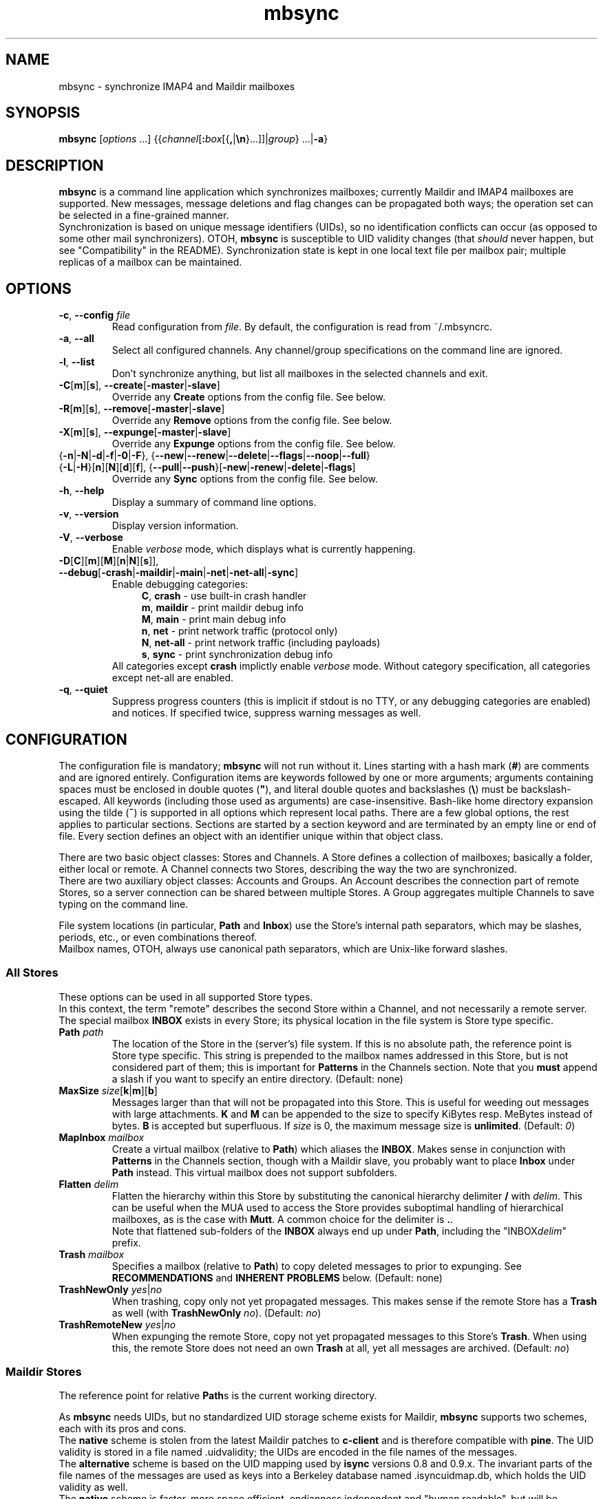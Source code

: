 .ig
\" mbsync - mailbox synchronizer
\" Copyright (C) 2000-2002 Michael R. Elkins <me@mutt.org>
\" Copyright (C) 2002-2004,2011-2015 Oswald Buddenhagen <ossi@users.sf.net>
\" Copyright (C) 2004 Theodore Y. Ts'o <tytso@mit.edu>
\"
\"  This program is free software; you can redistribute it and/or modify
\"  it under the terms of the GNU General Public License as published by
\"  the Free Software Foundation; either version 2 of the License, or
\"  (at your option) any later version.
\"
\"  This program is distributed in the hope that it will be useful,
\"  but WITHOUT ANY WARRANTY; without even the implied warranty of
\"  MERCHANTABILITY or FITNESS FOR A PARTICULAR PURPOSE.  See the
\"  GNU General Public License for more details.
\"
\"  You should have received a copy of the GNU General Public License
\"  along with this program.  If not, see <http://www.gnu.org/licenses/>.
\"
\" As a special exception, mbsync may be linked with the OpenSSL library,
\" despite that library's more restrictive license.
..
.TH mbsync 1 "2015 Mar 22"
..
.SH NAME
mbsync - synchronize IMAP4 and Maildir mailboxes
..
.SH SYNOPSIS
\fBmbsync\fR [\fIoptions\fR ...] {{\fIchannel\fR[\fB:\fIbox\fR[{\fB,\fR|\fB\\n\fR}...]]|\fIgroup\fR} ...|\fB-a\fR}
..
.SH DESCRIPTION
\fBmbsync\fR is a command line application which synchronizes mailboxes;
currently Maildir and IMAP4 mailboxes are supported.
New messages, message deletions and flag changes can be propagated both ways;
the operation set can be selected in a fine-grained manner.
.br
Synchronization is based on unique message identifiers (UIDs), so no
identification conflicts can occur (as opposed to some other mail synchronizers).
OTOH, \fBmbsync\fR is susceptible to UID validity changes (that \fIshould\fR
never happen, but see "Compatibility" in the README).
Synchronization state is kept in one local text file per mailbox pair;
multiple replicas of a mailbox can be maintained.
..
.SH OPTIONS
.TP
\fB-c\fR, \fB--config\fR \fIfile\fR
Read configuration from \fIfile\fR.
By default, the configuration is read from ~/.mbsyncrc.
.TP
\fB-a\fR, \fB--all\fR
Select all configured channels. Any channel/group specifications on the command
line are ignored.
.TP
\fB-l\fR, \fB--list\fR
Don't synchronize anything, but list all mailboxes in the selected channels
and exit.
.TP
\fB-C\fR[\fBm\fR][\fBs\fR], \fB--create\fR[\fB-master\fR|\fB-slave\fR]
Override any \fBCreate\fR options from the config file. See below.
.TP
\fB-R\fR[\fBm\fR][\fBs\fR], \fB--remove\fR[\fB-master\fR|\fB-slave\fR]
Override any \fBRemove\fR options from the config file. See below.
.TP
\fB-X\fR[\fBm\fR][\fBs\fR], \fB--expunge\fR[\fB-master\fR|\fB-slave\fR]
Override any \fBExpunge\fR options from the config file. See below.
.TP
{\fB-n\fR|\fB-N\fR|\fB-d\fR|\fB-f\fR|\fB-0\fR|\fB-F\fR},\
 {\fB--new\fR|\fB--renew\fR|\fB--delete\fR|\fB--flags\fR|\fB--noop\fR|\fB--full\fR}
.TP
\r{\fB-L\fR|\fB-H\fR}[\fBn\fR][\fBN\fR][\fBd\fR][\fBf\fR],\
 {\fB--pull\fR|\fB--push\fR}[\fB-new\fR|\fB-renew\fR|\fB-delete\fR|\fB-flags\fR]
Override any \fBSync\fR options from the config file. See below.
.TP
\fB-h\fR, \fB--help\fR
Display a summary of command line options.
.TP
\fB-v\fR, \fB--version\fR
Display version information.
.TP
\fB-V\fR, \fB--verbose\fR
Enable \fIverbose\fR mode, which displays what is currently happening.
.TP
\fB-D\fR[\fBC\fR][\fBm\fR][\fBM\fR][\fBn\fR|\fBN\fR][\fBs\fR]\fR]\fR,\
 \fB--debug\fR[\fB-crash\fR|\fB-maildir\fR|\fB-main\fR|\fB-net\fR|\fB-net-all\fR|\fB-sync\fR]
Enable debugging categories:
.in +4
\fBC\fR, \fBcrash\fR - use built-in crash handler
.br
\fBm\fR, \fBmaildir\fR - print maildir debug info
.br
\fBM\fR, \fBmain\fR - print main debug info
.br
\fBn\fR, \fBnet\fR - print network traffic (protocol only)
.br
\fBN\fR, \fBnet-all\fR - print network traffic (including payloads)
.br
\fBs\fR, \fBsync\fR - print synchronization debug info
.in -4
All categories except \fBcrash\fR implictly enable \fIverbose\fR mode.
Without category specification, all categories except net-all are enabled.
.TP
\fB-q\fR, \fB--quiet\fR
Suppress progress counters (this is implicit if stdout is no TTY,
or any debugging categories are enabled) and notices.
If specified twice, suppress warning messages as well.
..
.SH CONFIGURATION
The configuration file is mandatory; \fBmbsync\fR will not run without it.
Lines starting with a hash mark (\fB#\fR) are comments and are ignored entirely.
Configuration items are keywords followed by one or more arguments;
arguments containing spaces must be enclosed in double quotes (\fB"\fR),
and literal double quotes and backslashes (\fB\\\fR) must be backslash-escaped.
All keywords (including those used as arguments) are case-insensitive.
Bash-like home directory expansion using the tilde (\fB~\fR) is supported
in all options which represent local paths.
There are a few global options, the rest applies to particular sections.
Sections are started by a section keyword and are terminated by an empty line
or end of file.
Every section defines an object with an identifier unique within that
object class.
.P
There are two basic object classes: Stores and Channels. A Store defines
a collection of mailboxes; basically a folder, either local or remote.
A Channel connects two Stores, describing the way the two are synchronized.
.br
There are two auxiliary object classes: Accounts and Groups. An Account
describes the connection part of remote Stores, so a server connection can be
shared between multiple Stores. A Group aggregates multiple Channels to
save typing on the command line.
.P
File system locations (in particular, \fBPath\fR and \fBInbox\fR) use the
Store's internal path separators, which may be slashes, periods, etc., or
even combinations thereof.
.br
Mailbox names, OTOH, always use canonical path separators, which are
Unix-like forward slashes.
..
.SS All Stores
These options can be used in all supported Store types.
.br
In this context, the term "remote" describes the second Store within a Channel,
and not necessarily a remote server.
.br
The special mailbox \fBINBOX\fR exists in every Store; its physical location
in the file system is Store type specific.
..
.TP
\fBPath\fR \fIpath\fR
The location of the Store in the (server's) file system.
If this is no absolute path, the reference point is Store type specific.
This string is prepended to the mailbox names addressed in this Store,
but is not considered part of them; this is important for \fBPatterns\fR
in the Channels section.
Note that you \fBmust\fR append a slash if you want to specify an entire
directory.
(Default: none)
..
.TP
\fBMaxSize\fR \fIsize\fR[\fBk\fR|\fBm\fR][\fBb\fR]
Messages larger than that will not be propagated into this Store.
This is useful for weeding out messages with large attachments.
\fBK\fR and \fBM\fR can be appended to the size to specify KiBytes resp.
MeBytes instead of bytes. \fBB\fR is accepted but superfluous.
If \fIsize\fR is 0, the maximum message size is \fBunlimited\fR.
(Default: \fI0\fR)
..
.TP
\fBMapInbox\fR \fImailbox\fR
Create a virtual mailbox (relative to \fBPath\fR) which aliases
the \fBINBOX\fR. Makes sense in conjunction with \fBPatterns\fR in the
Channels section, though with a Maildir slave, you probably want to
place \fBInbox\fR under \fBPath\fR instead.
This virtual mailbox does not support subfolders.
..
.TP
\fBFlatten\fR \fIdelim\fR
Flatten the hierarchy within this Store by substituting the canonical
hierarchy delimiter \fB/\fR with \fIdelim\fR.
This can be useful when the MUA used to access the Store provides
suboptimal handling of hierarchical mailboxes, as is the case with
\fBMutt\fR.
A common choice for the delimiter is \fB.\fR.
.br
Note that flattened sub-folders of the \fBINBOX\fR always end up
under \fBPath\fR, including the "INBOX\fIdelim\fR" prefix.
..
.TP
\fBTrash\fR \fImailbox\fR
Specifies a mailbox (relative to \fBPath\fR) to copy deleted messages to
prior to expunging.
See \fBRECOMMENDATIONS\fR and \fBINHERENT PROBLEMS\fR below.
(Default: none)
..
.TP
\fBTrashNewOnly\fR \fIyes\fR|\fIno\fR
When trashing, copy only not yet propagated messages. This makes sense if the
remote Store has a \fBTrash\fR as well (with \fBTrashNewOnly\fR \fIno\fR).
(Default: \fIno\fR)
..
.TP
\fBTrashRemoteNew\fR \fIyes\fR|\fIno\fR
When expunging the remote Store, copy not yet propagated messages to this
Store's \fBTrash\fR. When using this, the remote Store does not need an own
\fBTrash\fR at all, yet all messages are archived.
(Default: \fIno\fR)
..
.SS Maildir Stores
The reference point for relative \fBPath\fRs is the current working directory.
.P
As \fBmbsync\fR needs UIDs, but no standardized UID storage scheme exists for
Maildir, \fBmbsync\fR supports two schemes, each with its pros and cons.
.br
The \fBnative\fR scheme is stolen from the latest Maildir patches to \fBc-client\fR
and is therefore compatible with \fBpine\fR. The UID validity is stored in a
file named .uidvalidity; the UIDs are encoded in the file names of the messages.
.br
The \fBalternative\fR scheme is based on the UID mapping used by \fBisync\fR
versions 0.8 and 0.9.x. The invariant parts of the file names of the messages
are used as keys into a Berkeley database named .isyncuidmap.db, which holds
the UID validity as well.
.br
The \fBnative\fR scheme is faster, more space efficient, endianness independent
and "human readable", but will be disrupted if a message is copied from another
mailbox without getting a new file name; this would result in duplicated UIDs
sooner or later, which in turn results in a UID validity change, making
synchronization fail.
The \fBalternative\fR scheme would fail if a MUA changed a message's file name
in a part \fBmbsync\fR considers invariant; this would be interpreted as a
message deletion and a new message, resulting in unnecessary traffic.
.br
\fBMutt\fR is known to work fine with both schemes.
.br
Use \fBmdconvert\fR to convert mailboxes from one scheme to the other.
..
.TP
\fBMaildirStore\fR \fIname\fR
Define the Maildir Store \fIname\fR, opening a section for its parameters.
..
.TP
\fBAltMap\fR \fIyes\fR|\fIno\fR
Use the \fBalternative\fR UID storage scheme for mailboxes in this Store.
This does not affect mailboxes that do already have a UID storage scheme;
use \fBmdconvert\fR to change it.
(Default: \fIno\fR)
..
.TP
\fBInbox\fR \fIpath\fR
The location of the \fBINBOX\fR. This is \fInot\fR relative to \fBPath\fR,
but it is allowed to place the \fBINBOX\fR inside the \fBPath\fR.
(Default: \fI~/Maildir\fR)
..
.TP
\fBInfoDelimiter\fR \fIdelim\fR
The character used to delimit the info field from a message's basename.
The Maildir standard defines this to be the colon, but this is incompatible
with DOS/Windows file systems.
(Default: the value of \fBFieldDelimiter\fR)
..
.SS IMAP4 Accounts
.TP
\fBIMAPAccount\fR \fIname\fR
Define the IMAP4 Account \fIname\fR, opening a section for its parameters.
..
.TP
\fBHost\fR \fIhost\fR
Specify the DNS name or IP address of the IMAP server.
.br
If \fBTunnel\fR is used, this setting is needed only if \fBSSLType\fR is
not \fINone\fR and \fBCertificateFile\fR is not used,
in which case the host name is used for certificate subject verification.
..
.TP
\fBPort\fR \fIport\fR
Specify the TCP port number of the IMAP server.  (Default: 143 for IMAP,
993 for IMAPS)
.br
If \fBTunnel\fR is used, this setting is ignored.
..
.TP
\fBUser\fR \fIusername\fR
Specify the login name on the IMAP server.
..
.TP
\fBPass\fR \fIpassword\fR
Specify the password for \fIusername\fR on the IMAP server.
Note that this option is \fBNOT\fR required.
If neither a password nor a password command is specified in the
configuration file, \fBmbsync\fR will prompt you for a password.
..
.TP
\fBPassCmd\fR \fIcommand\fR
Specify a shell command to obtain a password rather than specifying a
password directly. This allows you to use password files and agents.
The command must produce exactly one line on stdout; the trailing newline is
optional.
..
.TP
\fBTunnel\fR \fIcommand\fR
Specify a command to run to establish a connection rather than opening a TCP
socket.  This allows you to run an IMAP session over an SSH tunnel, for
example.
..
.TP
\fBAuthMechs\fR \fItype\fR ...
The list of acceptable authentication mechanisms.
In addition to the mechanisms listed in the SASL registry (link below),
the legacy IMAP \fBLOGIN\fR mechanism is known.
The wildcard \fB*\fR represents all mechanisms that are deemed secure
enough for the current \fBSSLType\fR setting.
The actually used mechanism is the most secure choice from the intersection
of this list, the list supplied by the server, and the installed SASL modules.
(Default: \fB*\fR)
..
.TP
\fBSSLType\fR {\fINone\fR|\fISTARTTLS\fR|\fIIMAPS\fR}
Select the connection security/encryption method:
.br
\fINone\fR - no security.
This is the default when \fBTunnel\fR is set, as tunnels are usually secure.
.br
\fISTARTTLS\fR - security is established via the STARTTLS extension
after connecting the regular IMAP port 143. Most servers support this,
so it is the default (unless a tunnel is used).
.br
\fIIMAPS\fR - security is established by starting SSL/TLS negotiation
right after connecting the secure IMAP port 993.
..
.TP
\fBSSLVersions\fR [\fISSLv2\fR] [\fISSLv3\fR] [\fITLSv1\fR] [\fITLSv1.1\fR] [\fITLSv1.2\fR]
Select the acceptable SSL/TLS versions.
Use of SSLv2 is strongly discouraged for security reasons, but might be the
only option on some very old servers.
Generally, the newest TLS version is recommended, but as this confuses some
servers, \fBTLSv1\fR is the default.
..
.TP
\fBSystemCertificates\fR \fIyes\fR|\fIno\fR
Whether the system's default root cerificate store should be loaded.
(Default: \fIyes\fR)
..
.TP
\fBCertificateFile\fR \fIpath\fR
File containing additional X.509 certificates used to verify server
identities. Directly matched peer certificates are always trusted,
regardless of validity.
.br
Note that the system's default certificate store is always used
(unless \fBSystemCertificates\fR is disabled)
and should not be specified here.
..
.TP
\fBPipelineDepth\fR \fIdepth\fR
Maximum number of IMAP commands which can be simultaneously in flight.
Setting this to \fI1\fR disables pipelining.
This is mostly a debugging only option.
(Default: \fIunlimited\fR)
..
.SS IMAP Stores
The reference point for relative \fBPath\fRs is whatever the server likes it
to be; probably the user's $HOME or $HOME/Mail on that server. The location
of \fBINBOX\fR is up to the server as well and is usually irrelevant.
.TP
\fBIMAPStore\fR \fIname\fR
Define the IMAP4 Store \fIname\fR, opening a section for its parameters.
..
.TP
\fBAccount\fR \fIaccount\fR
Specify which IMAP4 Account to use. Instead of defining an Account and
referencing it here, it is also possible to specify all the Account options
directly in the Store's section - this makes sense if an Account is used for
one Store only anyway.
..
.TP
\fBUseNamespace\fR \fIyes\fR|\fIno\fR
Selects whether the server's first "personal" NAMESPACE should be prefixed to
mailbox names. Disabling this makes sense for some broken IMAP servers.
This option is meaningless if a \fBPath\fR was specified.
(Default: \fIyes\fR)
..
.TP
\fBPathDelimiter\fR \fIdelim\fR
Specify the server's hierarchy delimiter.
(Default: taken from the server's first "personal" NAMESPACE)
.br
Do \fBNOT\fR abuse this to re-interpret the hierarchy.
Use \fBFlatten\fR instead.
..
.SS Channels
.TP
\fBChannel\fR \fIname\fR
Define the Channel \fIname\fR, opening a section for its parameters.
..
.TP
{\fBMaster\fR|\fBSlave\fR} \fB:\fIstore\fB:\fR[\fImailbox\fR]
Specify the Master resp. Slave Store to be connected by this Channel.
If \fBPatterns\fR are specified, \fImailbox\fR is interpreted as a
prefix which is not matched against the patterns, and which is not
affected by mailbox list overrides.
Otherwise, if \fImailbox\fR is omitted, \fBINBOX\fR is assumed.
..
.TP
\fBPattern\fR[\fBs\fR] [\fB!\fR]\fIpattern\fR ...
Instead of synchronizing only one mailbox pair, synchronize all mailboxes
that match the \fIpattern\fR(s). The mailbox names are the same on both
Master and Slave. Patterns are IMAP4 patterns, i.e., \fB*\fR matches anything
and \fB%\fR matches anything up to the next hierarchy delimiter. Prepending
\fB!\fR to a pattern makes it an exclusion. Multiple patterns can be specified
(either by supplying multiple arguments or by using \fBPattern\fR multiple
times); later matches take precedence.
.br
Note that \fBINBOX\fR is not matched by wildcards, unless it lives under
\fBPath\fR.
.br
The mailbox list selected by \fBPatterns\fR can be overridden by a mailbox
list in a channel reference (a \fBGroup\fR specification or the command line).
.br
Example: "\fBPatterns\fR\ \fI%\ !Trash\fR"
..
.TP
\fBMaxSize\fR \fIsize\fR[\fBk\fR|\fBm\fR][\fBb\fR]
Analogous to the homonymous option in the Stores section, but applies equally
to Master and Slave. Note that this actually modifies the Stores, so take care
not to provide conflicting settings if you use the Stores in multiple Channels.
..
.TP
\fBMaxMessages\fR \fIcount\fR
Sets the maximum number of messages to keep in each Slave mailbox.
This is useful for mailboxes where you keep a complete archive on the server,
but want to mirror only the last messages (for instance, for mailing lists).
The messages that were the first to arrive in the mailbox (independently of
the actual date of the message) will be deleted first.
Messages that are flagged (marked as important) and (by default) unread
messages will not be automatically deleted.
If \fIcount\fR is 0, the maximum number of messages is \fBunlimited\fR
(Default: \fI0\fR).
..
.TP
\fBExpireUnread\fR \fIyes\fR|\fIno\fR
Selects whether unread messages should be affected by \fBMaxMessages\fR.
Normally, unread messages are considered important and thus never expired.
This ensures that you never miss new messages even after an extended absence.
However, if your archive contains large amounts of unread messages by design,
treating them as important would practically defeat \fBMaxMessages\fR. In this
case you need to enable this option.
(Default: \fIno\fR).
..
.TP
\fBSync\fR {\fINone\fR|[\fIPull\fR] [\fIPush\fR] [\fINew\fR] [\fIReNew\fR] [\fIDelete\fR] [\fIFlags\fR]|\fIAll\fR}
Select the synchronization operation(s) to perform:
.br
\fIPull\fR - propagate changes from Master to Slave.
.br
\fIPush\fR - propagate changes from Slave to Master.
.br
\fINew\fR - propagate newly appeared messages.
.br
\fIReNew\fR - previously refused messages are re-evaluated for propagation.
Useful after flagging affected messages in the source Store or enlarging
MaxSize in the destination Store.
.br
\fIDelete\fR - propagate message deletions. This applies only to messages that
are actually gone, i.e., were expunged. The affected messages in the remote
Store are marked as deleted only, i.e., they won't be really deleted until
that Store is expunged.
.br
\fIFlags\fR - propagate flag changes. Note that Deleted/Trashed is a flag as
well; this is particularly interesting if you use \fBmutt\fR with the
maildir_trash option.
.br
\fIAll\fR (\fB--full\fR on the command line) - all of the above.
This is the global default.
.br
\fINone\fR (\fB--noop\fR on the command line) - don't propagate anything.
Useful if you want to expunge only.
.IP
\fIPull\fR and \fIPush\fR are direction flags, while \fINew\fR, \fIReNew\fR,
\fIDelete\fR and \fIFlags\fR are type flags. The two flag classes make up a
two-dimensional matrix (a table). Its cells are the individual actions to
perform. There are two styles of asserting the cells:
.br
In the first style, the flags select entire rows/colums in the matrix. Only
the cells which are selected both horizontally and vertically are asserted.
Specifying no flags from a class is like specifying all flags from this class.
For example, "\fBSync\fR\ \fIPull\fR\ \fINew\fR\ \fIFlags\fR" will propagate
new messages and flag changes from the Master to the Slave,
"\fBSync\fR\ \fINew\fR\ \fIDelete\fR" will propagate message arrivals and
deletions both ways, and "\fBSync\fR\ \fIPush\fR" will propagate all changes
from the Slave to the Master.
.br
In the second style, direction flags are concatenated with type flags; every
compound flag immediately asserts a cell in the matrix. In addition to at least
one compound flag, the individual flags can be used as well, but as opposed to
the first style, they immediately assert all cells in their respective
row/column. For example,
"\fBSync\fR\ \fIPullNew\fR\ \fIPullDelete\fR\ \fIPush\fR" will propagate
message arrivals and deletions from the Master to the Slave and any changes
from the Slave to the Master.
Note that it is not allowed to assert a cell in two ways, e.g.
"\fBSync\fR\ \fIPullNew\fR\ \fIPull\fR" and
"\fBSync\fR\ \fIPullNew\fR\ \fIDelete\fR\ \fIPush\fR" induce error messages.
..
.TP
\fBCreate\fR {\fINone\fR|\fIMaster\fR|\fISlave\fR|\fIBoth\fR}
Automatically create missing mailboxes [on the Master/Slave].
Otherwise print an error message and skip that mailbox pair if a mailbox
and the corresponding sync state does not exist.
(Global default: \fINone\fR)
..
.TP
\fBRemove\fR {\fINone\fR|\fIMaster\fR|\fISlave\fR|\fIBoth\fR}
Propagate mailbox deletions [to the Master/Slave].
Otherwise print an error message and skip that mailbox pair if a mailbox
does not exist but the corresponding sync state does.
.br
For MailDir mailboxes it is sufficient to delete the cur/ subdirectory to
mark them as deleted. This ensures compatibility with \fBSyncState *\fR.
.br
Note that for safety, non-empty mailboxes are never deleted.
.br
(Global default: \fINone\fR)
..
.TP
\fBExpunge\fR {\fINone\fR|\fIMaster\fR|\fISlave\fR|\fIBoth\fR}
Permanently remove all messages [on the Master/Slave] marked for deletion.
See \fBRECOMMENDATIONS\fR below.
(Global default: \fINone\fR)
..
.TP
\fBCopyArrivalDate\fR {\fIyes\fR|\fIno\fR}
Selects whether their arrival time should be propagated together with
the messages.
Enabling this makes sense in order to keep the time stamp based message
sorting intact.
Note that IMAP does not guarantee that the time stamp (termed \fBinternal
date\fR) is actually the arrival time, but it is usually close enough.
(Default: \fIno\fR)
..
.P
\fBSync\fR, \fBCreate\fR, \fBRemove\fR, \fBExpunge\fR,
\fBMaxMessages\fR, and \fBCopyArrivalDate\fR
can be used before any section for a global effect.
The global settings are overridden by Channel-specific options,
which in turn are overridden by command line switches.
..
.TP
\fBSyncState\fR {\fB*\fR|\fIpath\fR}
Set the location of this Channel's synchronization state files. \fB*\fR means
that the state should be saved in a file named .mbsyncstate in the
Slave mailbox itself; this has the advantage that you needn't to care for the
state file if you delete the mailbox, but it works only with Maildir mailboxes,
obviously. Otherwise this is interpreted as a string to prepend to the Slave
mailbox name to make up a complete path.
.br
This option can be used outside any section for a global effect. In this case
the appended string is made up according to the pattern
\fB:\fImaster\fB:\fImaster-box\fB_:\fIslave\fB:\fIslave-box\fR
(see also \fBFieldDelimiter\fR below).
.br
(Global default: \fI~/.mbsync/\fR).
..
.SS Groups
.TP
\fBGroup\fR \fIname\fR [\fIchannel\fR[\fB:\fIbox\fR[\fB,\fR...]]] ...
Define the Group \fIname\fR, opening a section for its parameters.
Note that even though Groups have an own namespace, they will "hide" Channels
with the same name on the command line.
.br
One or more Channels can be specified on the same line.
.br
If you supply one or more \fIbox\fRes to a \fIchannel\fR, they will be used
instead of what is specified in the Channel's Patterns.
The same can be done on the command line, except that there newlines can be
used as mailbox name separators as well.
..
.TP
\fBChannel\fR[\fBs\fR] \fIchannel\fR[\fB:\fIbox\fR[\fB,\fR...]] ...
Add the specified channels to the group. This option can be specified multiple
times within a Group.
..
.SS Global Options
.TP
\fBFSync\fR \fIyes\fR|\fIno\fR
.br
Selects whether \fBmbsync\fR performs forced flushing, which determines
the level of data safety after system crashes and power outages.
Disabling it is reasonably safe for file systems which are mounted with
data=ordered mode.
Enabling it is a wise choice for file systems mounted with data=writeback,
in particular modern systems like ext4, btrfs and xfs. The performance impact
on older file systems may be disproportionate.
(Default: \fIyes\fR)
..
.TP
\fBFieldDelimiter\fR \fIdelim\fR
The character to use to delimit fields in the string appended to a global
\fBSyncState\fR.
\fBmbsync\fR prefers to use the colon, but this is incompatible with
DOS/Windows file systems.
This option is meaningless for \fBSyncState\fR if the latter is \fB*\fR,
obviously. However, it also determines the default of \fBInfoDelimiter\fR.
(Global default: \fI;\fR on Windows, \fI:\fR everywhere else)
..
.TP
\fBBufferLimit\fR \fIsize\fR[\fBk\fR|\fBm\fR][\fBb\fR]
The per-Channel, per-direction instantaneous memory usage above which
\fBmbsync\fR will refrain from using more memory. Note that this is no
absolute limit, as even a single message can consume more memory than
this.
(Default: \fI10M\fR)
..
.SH CONSOLE OUTPUT
If \fBmbsync\fR's output is connected to a console, it will print progress
counters by default. The output will look like this:
.P
.in +4
C: 1/2  B: 3/4  M: +13/13 *23/42 #0/0  S: +0/7 *0/0 #0/0
.in -4
.P
This represents the cumulative progress over channels, boxes, and messages
affected on master and slave, respectively.
The message counts represent added messages, messages with updated flags,
and trashed messages, respectively.
No attempt is made to calculate the totals in advance, so they grow over
time as more information is gathered.
..
.SH RECOMMENDATIONS
Make sure your IMAP server does not auto-expunge deleted messages - it is
slow, and semantically somewhat questionable. Specifically, Gmail needs to
be configured not to do it.
.P
By default, \fBmbsync\fR will not delete any messages - deletions are
propagated by marking the messages as deleted on the remote store.
Once you have verified that your setup works, you will typically want to
set \fBExpunge\fR to \fBBoth\fR, so that deletions become effective.
.P
\fBmbsync\fR's built-in trash functionality relies on \fBmbsync\fR doing
the expunging of deleted messages. This is the case when it propagates
deletions of previously propagated messages, and the trash is on the target
store (typically your IMAP server).
.br
However, when you intend \fBmbsync\fR to trash messages which were not
propagated yet, the MUA must mark the messages as deleted without expunging
them (e.g., \fBMutt\fR's \fBmaildir_trash\fR option). Note that most
messages are propagated a long time before they are deleted, so this is a
corner case you probably do not want to optimize for. This also implies
that the \fBTrashNewOnly\fR and \fBTrashRemoteNew\fR options are typically
not very useful.
.P
If your server supports auto-trashing (as Gmail does), it is probably a
good idea to rely on that instead of \fBmbsync\fR's trash functionality.
If you do that, and intend to synchronize the trash like other mailboxes,
you should not use \fBmbsync\fR's \fBTrash\fR option at all.
..
.SH INHERENT PROBLEMS
Changes done after \fBmbsync\fR has retrieved the message list will not be
synchronised until the next time \fBmbsync\fR is invoked.
.P
Using \fBTrash\fR on IMAP Stores without the UIDPLUS extension (notably,
M$ Exchange up to at least 2010) bears a race condition: messages will be
lost if they are marked as deleted after the message list was retrieved but
before the mailbox is expunged.
There is no risk as long as the IMAP mailbox is accessed by only one client
(including \fBmbsync\fR) at a time.
..
.SH FILES
.TP
.B ~/.mbsyncrc
Default configuration file
.TP
.B ~/.mbsync/
Directory containing synchronization state files
..
.SH SEE ALSO
mdconvert(1), isync(1), mutt(1), maildir(5)
.P
Up to date information on \fBmbsync\fR can be found at http://isync.sf.net/
.P
SASL mechanisms are listed at
http://www.iana.org/assignments/sasl-mechanisms/sasl-mechanisms.xhtml
..
.SH AUTHORS
Originally written by Michael R. Elkins,
rewritten and currently maintained by Oswald Buddenhagen,
contributions by Theodore Y. Ts'o.
